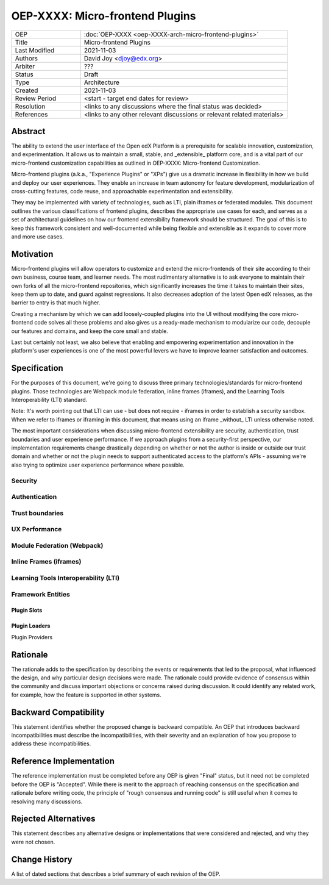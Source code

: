 ======================
OEP-XXXX: Micro-frontend Plugins
======================

.. list-table::
   :widths: 25 75

   * - OEP
     - :doc:`OEP-XXXX <oep-XXXX-arch-micro-frontend-plugins>`
   * - Title
     - Micro-frontend Plugins
   * - Last Modified
     - 2021-11-03
   * - Authors
     - David Joy <djoy@edx.org>
   * - Arbiter
     - ???
   * - Status
     - Draft
   * - Type
     - Architecture
   * - Created
     - 2021-11-03
   * - Review Period
     - <start - target end dates for review>
   * - Resolution
     - <links to any discussions where the final status was decided>
   * - References
     - <links to any other relevant discussions or relevant related materials>

Abstract
========

The ability to extend the user interface of the Open edX Platform is a prerequisite for scalable innovation, customization, and experimentation. It allows us to maintain a small, stable, and _extensible_ platform core, and is a vital part of our micro-frontend customization capabilities as outlined in OEP-XXXX: Micro-frontend Customization.

Micro-frontend plugins (a.k.a., "Experience Plugins" or "XPs") give us a dramatic increase in flexibility in how we build and deploy our user experiences.  They enable an increase in team autonomy for feature development, modularization of cross-cutting features, code reuse, and approachable experimentation and extensibility.

They may be implemented with variety of technologies, such as LTI, plain iframes or federated modules. This document outlines the various classifications of frontend plugins, describes the appropriate use cases for each, and serves as a set of architectural guidelines on how our frontend extensibility framework should be structured.  The goal of this is to keep this framework consistent and well-documented while being flexible and extensible as it expands to cover more and more use cases.

Motivation
==========

Micro-frontend plugins will allow operators to customize and extend the micro-frontends of their site according to their own business, course team, and learner needs.  The most rudimentary alternative is to ask everyone to maintain their own forks of all the micro-frontend repositories, which significantly increases the time it takes to maintain their sites, keep them up to date, and guard against regressions.  It also decreases adoption of the latest Open edX releases, as the barrier to entry is that much higher.

Creating a mechanism by which we can add loosely-coupled plugins into the UI without modifying the core micro-frontend code solves all these problems and also gives us a ready-made mechanism to modularize our code, decouple our features and domains, and keep the core small and stable.

Last but certainly not least, we also believe that enabling and empowering experimentation and innovation in the platform's user experiences is one of the most powerful levers we have to improve learner satisfaction and outcomes.

Specification
=============

For the purposes of this document, we're going to discuss three primary technologies/standards for micro-frontend plugins.  Those technologies are Webpack module federation, inline frames (iframes), and the Learning Tools Interoperability (LTI) standard.

Note: It's worth pointing out that LTI can use - but does not require - iframes in order to establish a security sandbox.  When we refer to iframes or iframing in this document, that means using an iframe _without_ LTI unless otherwise noted.

The most important considerations when discussing micro-frontend extensibility are security, authentication, trust boundaries and user experience performance.  If we approach plugins from a security-first perspective, our implementation requirements change drastically depending on whether or not the author is inside or outside our trust domain and whether or not the plugin needs to support authenticated access to the platform's APIs - assuming we're also trying to optimize user experience performance where possible.

Security
--------

Authentication
--------------

Trust boundaries
----------------

UX Performance
--------------

Module Federation (Webpack)
---------------------------

Inline Frames (iframes)
-----------------------

Learning Tools Interoperability (LTI)
-------------------------------------

Framework Entities
------------------

Plugin Slots
************

Plugin Loaders
****************

Plugin Providers


Rationale
=========

The rationale adds to the specification by describing the events or
requirements that led to the proposal, what influenced the design, and why
particular design decisions were made. The rationale could provide evidence
of consensus within the community and discuss important objections or
concerns raised during discussion. It could identify any related work,
for example, how the feature is supported in other systems.

Backward Compatibility
======================

This statement identifies whether the proposed change is backward compatible.
An OEP that introduces backward incompatibilities must describe the
incompatibilities, with their severity and an explanation of how you propose to
address these incompatibilities.

Reference Implementation
========================

The reference implementation must be completed before any OEP is given "Final"
status, but it need not be completed before the OEP is "Accepted". While there is
merit to the approach of reaching consensus on the specification and rationale
before writing code, the principle of "rough consensus and running code" is
still useful when it comes to resolving many discussions.

Rejected Alternatives
=====================

This statement describes any alternative designs or implementations that were
considered and rejected, and why they were not chosen.

Change History
==============

A list of dated sections that describes a brief summary of each revision of the
OEP.
